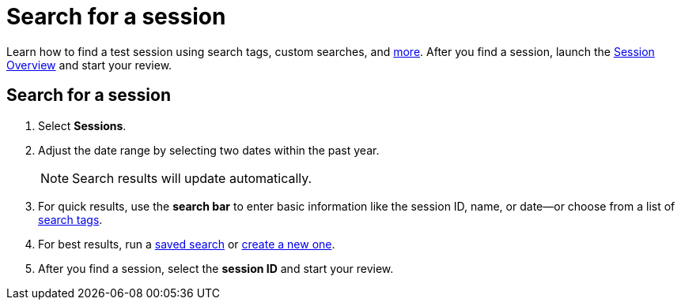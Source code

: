 = Search for a session
:navtitle: Search for a session

Learn how to find a test session using search tags, custom searches, and xref:_search_methods[more]. After you find a session, launch the xref:session-overview.adoc[Session Overview] and start your review.

== Search for a session

. Select *Sessions*.
. Adjust the date range by selecting two dates within the past year.
[NOTE]
Search results will update automatically.

. For quick results, use the *search bar* to enter basic information like the session ID, name, or date--or choose from a list of xref:_search_tags[search tags].
. For best results, run a xref:_saved_searches[saved search] or xref:_custom_searches[create a new one].
. After you find a session, select the *session ID* and start your review.
